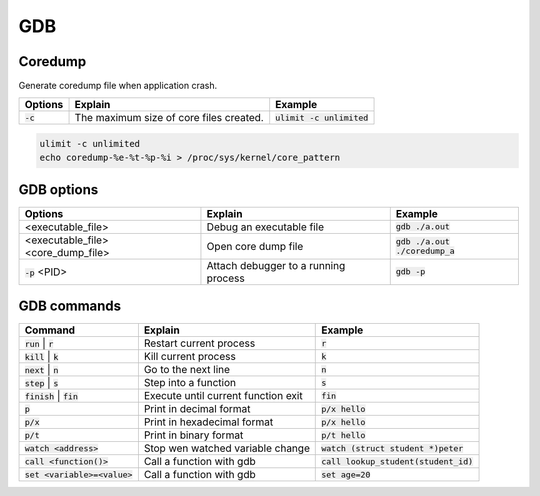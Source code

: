 ===
GDB
===

Coredump
--------

Generate coredump file when application crash.

.. list-table::
   :header-rows: 1

   * - Options
     - Explain
     - Example
   * - :code:`-c`
     - The maximum size of core files created. 
     - :code:`ulimit -c unlimited`

.. code-block::

  ulimit -c unlimited
  echo coredump-%e-%t-%p-%i > /proc/sys/kernel/core_pattern 

GDB options
-----------

.. list-table::
   :header-rows: 1

   * - Options
     - Explain
     - Example
   * - <executable_file>
     - Debug an executable file
     - :code:`gdb ./a.out`
   * - <executable_file>  <core_dump_file>
     - Open core dump file
     - :code:`gdb ./a.out ./coredump_a`
   * - :code:`-p` <PID>
     - Attach debugger to a running process
     - :code:`gdb -p`

GDB commands
------------

.. list-table::
   :header-rows: 1

   * - Command
     - Explain
     - Example
   * - :code:`run` | :code:`r`
     - Restart current process
     - :code:`r`
   * - :code:`kill` | :code:`k`
     - Kill current process
     - :code:`k`
   * - :code:`next` | :code:`n`
     - Go to the next line
     - :code:`n`
   * - :code:`step` | :code:`s`
     - Step into a function
     - :code:`s`
   * - :code:`finish` | :code:`fin`
     - Execute until current function exit
     - :code:`fin`
   * - :code:`p`
     - Print in decimal format
     - :code:`p/x hello`
   * - :code:`p/x`
     - Print in hexadecimal format
     - :code:`p/x hello`
   * - :code:`p/t`
     - Print in binary format
     - :code:`p/t hello`
   * - :code:`watch <address>`
     - Stop wen watched variable change
     - :code:`watch (struct student *)peter`
   * - :code:`call <function()>`
     - Call a function with gdb
     - :code:`call lookup_student(student_id)`
   * - :code:`set <variable>=<value>`
     - Call a function with gdb
     - :code:`set age=20`
